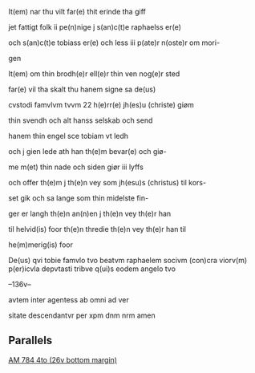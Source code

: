 It(em) nar thu vilt far(e) thit erinde tha giff

jet fattigt folk ii pe(n)nige j s(an)c(t)e raphaelss er(e)

och s(an)c(t)e tobiass er(e) och less iii p(ate)r n(oste)r om mori-

gen

It(em) om thin brodh(e)r ell(e)r thin ven nog(e)r sted 

far(e) vil tha skalt thu hanem signe sa de(us) 

cvstodi famvlvm tvvm 22 h(e)rr(e) jh(es)u (christe) giøm

thin svendh och alt hanss selskab och send

hanem thin engel sce tobiam vt ledh

och j gien lede ath han th(e)m bevar(e) och giø-

me m(et) thin nade och siden giør iii lyffs

och offer th(e)m j th(e)n vey som jh(esu)s (christus) til kors-

set gik och sa lange som thin midelste fin-

ger er langh th(e)n an(n)en j th(e)n vey th(e)r han

til helvid(is) foor th(e)n thredie th(e)n vey th(e)r han til

he(m)merig(is) foor

De(us) qvi tobie famvlo tvo beatvm raphaelem socivm (con)cra viorv(m) p(er)icvla depvtasti tribve q(ui)s eodem angelo tvo

--136v--

avtem inter agentess ab omni ad ver

sitate descendantvr per xpm dnm nrm
	amen

** Parallels
[[file:AM04-0784_026v_m.org][AM 784 4to (26v bottom margin)]]

